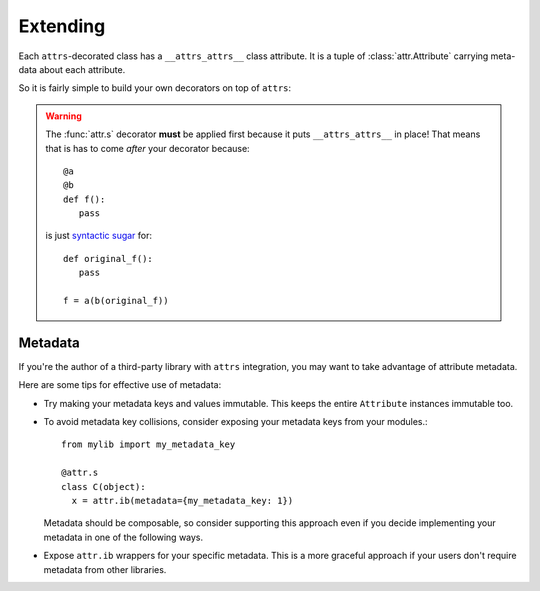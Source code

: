 .. _extending:

Extending
=========

Each ``attrs``-decorated class has a ``__attrs_attrs__`` class attribute.
It is a tuple of :class:`attr.Attribute` carrying meta-data about each attribute.

So it is fairly simple to build your own decorators on top of ``attrs``:

.. doctest::

   >>> import attr
   >>> def print_attrs(cls):
   ...     print(cls.__attrs_attrs__)
   >>> @print_attrs
   ... @attr.s
   ... class C(object):
   ...     a = attr.ib()
   (Attribute(name='a', default=NOTHING, validator=None, repr=True, cmp=True, hash=True, init=True, convert=None, metadata=mappingproxy({})),)


.. warning::

   The :func:`attr.s` decorator **must** be applied first because it puts ``__attrs_attrs__`` in place!
   That means that is has to come *after* your decorator because::

      @a
      @b
      def f():
         pass

   is just `syntactic sugar <https://en.wikipedia.org/wiki/Syntactic_sugar>`_ for::

      def original_f():
         pass

      f = a(b(original_f))

.. _extending_metadata:

Metadata
--------

If you're the author of a third-party library with ``attrs`` integration, you may want to take advantage of attribute metadata.

Here are some tips for effective use of metadata:

- Try making your metadata keys and values immutable. This keeps the entire ``Attribute`` instances immutable too.

- To avoid metadata key collisions, consider exposing your metadata keys from your modules.::

    from mylib import my_metadata_key

    @attr.s
    class C(object):
      x = attr.ib(metadata={my_metadata_key: 1})

  Metadata should be composable, so consider supporting this approach even if you decide implementing your metadata in one of the following ways.

- Expose ``attr.ib`` wrappers for your specific metadata. This is a more graceful approach if your users don't require metadata from other libraries.

  .. doctest::

    >>> my_type_metadata = '__my_type_metadata'
    >>>
    >>> def typed(cls, default=attr.NOTHING, validator=None, repr=True, cmp=True, hash=True, init=True, convert=None, metadata={}):
    ...     metadata = dict() if not metadata else metadata
    ...     metadata[my_type_metadata] = cls
    ...     return attr.ib(default, validator, repr, cmp, hash, init, convert, metadata)
    >>>
    >>> @attr.s
    ... class C(object):
    ...     x = typed(int, default=1, init=False)
    >>> attr.fields(C).x.metadata[my_type_metadata]
    <class 'int'>
